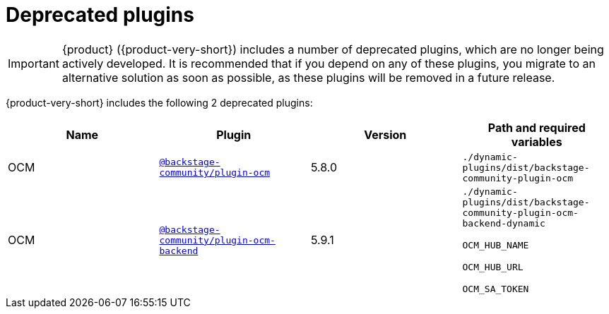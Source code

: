 :_mod-docs-content-type: REFERENCE

// This page is generated! Do not edit the .adoc file, but instead run rhdh-supported-plugins.sh to regen this page from the latest plugin metadata.
// cd /path/to/rhdh-documentation; ./modules/dynamic-plugins/rhdh-supported-plugins.sh; ./build/scripts/build.sh; google-chrome titles-generated/main/plugin-rhdh/index.html

[id="deprecated-plugins"]
= Deprecated plugins

[IMPORTANT]
====
{product} ({product-very-short}) includes a number of deprecated plugins, which are no longer being actively developed. It is recommended that if you depend on any of these plugins, you migrate to an alternative solution as soon as possible, as these plugins will be removed in a future release.
====

{product-very-short} includes the following 2 deprecated plugins:

[%header,cols=4*]
|===
|*Name* |*Plugin* |*Version* |*Path and required variables*
|OCM |`https://npmjs.com/package/@backstage-community/plugin-ocm/v/5.8.0[@backstage-community/plugin-ocm]` |5.8.0 
|`./dynamic-plugins/dist/backstage-community-plugin-ocm`


|OCM |`https://npmjs.com/package/@backstage-community/plugin-ocm-backend/v/5.9.1[@backstage-community/plugin-ocm-backend]` |5.9.1 
|`./dynamic-plugins/dist/backstage-community-plugin-ocm-backend-dynamic`

`OCM_HUB_NAME`

`OCM_HUB_URL`

`OCM_SA_TOKEN`


|===

